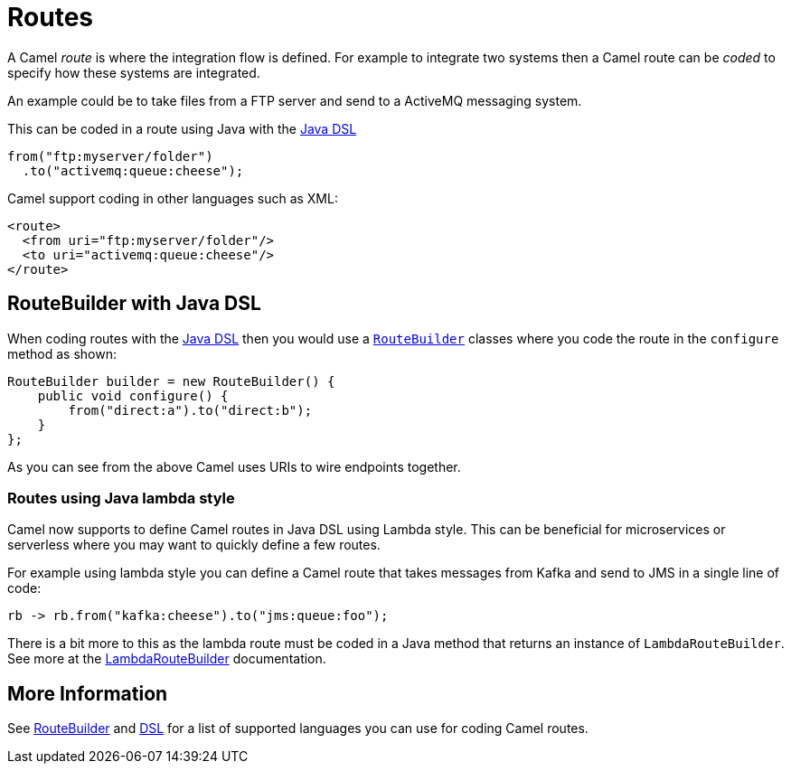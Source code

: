 = Routes

A Camel _route_ is where the integration flow is defined.
For example to integrate two systems then a Camel route can be _coded_ to specify how these systems are integrated.

An example could be to take files from a FTP server and send to a ActiveMQ messaging system.

This can be coded in a route using Java with the xref:java-dsl.adoc[Java DSL]

[source,java]
----
from("ftp:myserver/folder")
  .to("activemq:queue:cheese");
----

Camel support coding in other languages such as XML:

[source,xml]
----
<route>
  <from uri="ftp:myserver/folder"/>
  <to uri="activemq:queue:cheese"/>
</route>
----

== RouteBuilder with Java DSL

When coding routes with the xref:java-dsl.adoc[Java DSL] then you would use a xref:route-builder.adoc[`RouteBuilder`] classes where
you code the route in the `configure` method as shown:

[source,java]
------------------------------------------------------
RouteBuilder builder = new RouteBuilder() {
    public void configure() {
        from("direct:a").to("direct:b");
    }
};
------------------------------------------------------

As you can see from the above Camel uses URIs to wire endpoints together.

=== Routes using Java lambda style

Camel now supports to define Camel routes in Java DSL using Lambda style. This can be beneficial for microservices or serverless where
you may want to quickly define a few routes.

For example using lambda style you can define a Camel route that takes messages from Kafka and send to JMS in a single line of code:

[source,java]
----
rb -> rb.from("kafka:cheese").to("jms:queue:foo");
----

There is a bit more to this as the lambda route must be coded in a Java method that returns an instance of `LambdaRouteBuilder`.
See more at the xref:lambda-route-builder.adoc[LambdaRouteBuilder] documentation.

== More Information

See xref:route-builder.adoc[RouteBuilder] and xref:dsl.adoc[DSL] for a list of supported languages you can use for coding Camel routes.
